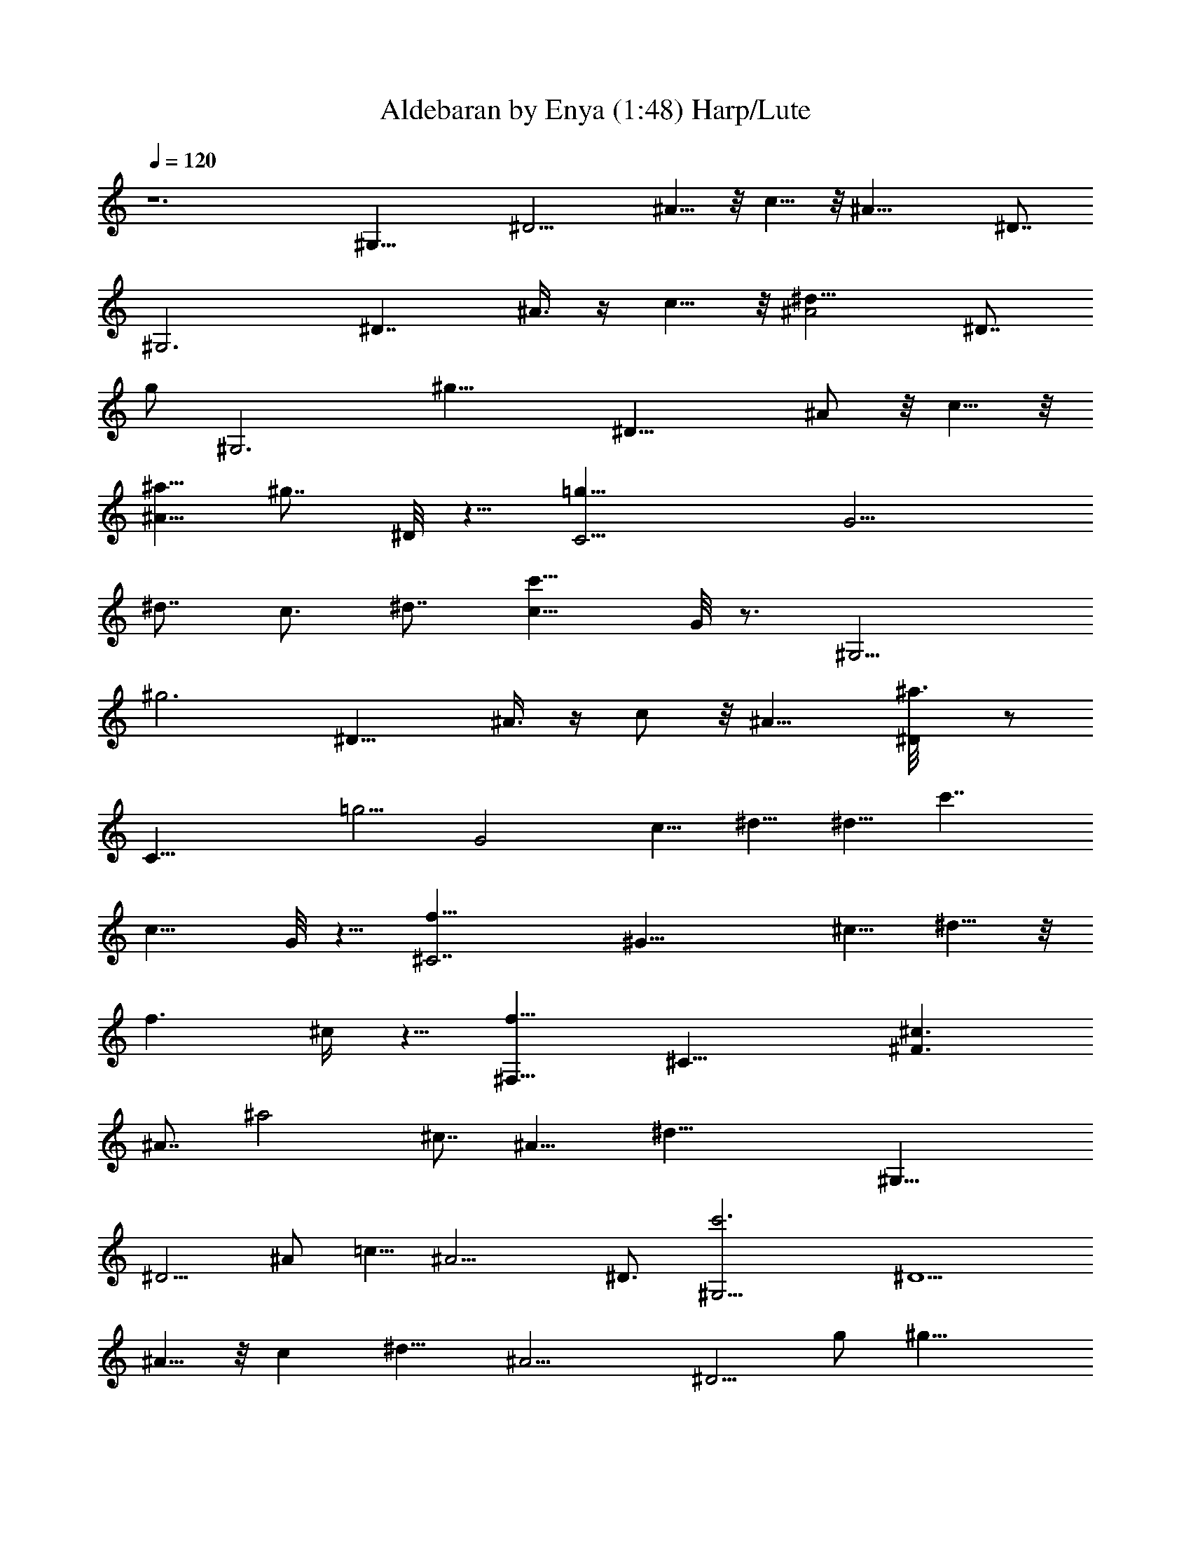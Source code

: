 X: 1
T: Aldebaran by Enya (1:48) Harp/Lute
Z: Transcribed by Makalaure using LotRO MIDI Player and Anvil Studio
L: 1/4
Q: 120
K: C
z6 [^G,25/8z/2] [^D9/4z3/4] ^A5/8 z/8 c5/8 z/8 [^A19/8z7/8] ^D7/8
[^G,3z3/4] [^D7/4z5/8] ^A3/8 z/4 c5/8 z/8 [^A2^d11/8z7/8] [^D7/8z/2]
[g/2z3/8] [^G,3z/8] [^g19/8z/2] [^D17/8z5/8] ^A/2 z/8 c5/8 z/8
[^a5/8^A13/8] [^g7/8z/8] ^D/8 z5/8 [C13/4=g11/8z5/8] [G9/4z5/8]
[^d7/8z/8] c3/4 [^d7/8z3/4] [c15/8c'17/8z] G/8 z3/4 [^G,11/4z/8]
[^g3z/2] [^D15/8z5/8] ^A3/8 z/4 c/2 z/8 [^A11/8z5/8] [^a3/4^D/8] z/2
[C27/8z/8] [=g5/4z/2] [G2z5/8] [c5/8z/8] ^d5/8 ^d5/8 [c'7/4z/8]
[c13/8z7/8] G/8 z5/8 [f21/8^C7/2z5/8] [^G21/8z5/8] ^c5/8 ^d5/8 z/8
[f3/2z5/8] ^c/4 z5/8 [f11/8^F,25/8z3/4] [^C19/8z5/8] [^c3/2^F3/2z3/4]
[^A7/8z3/4] [^a2z/8] ^c7/8 [^A11/8z] [^d33/8z/8] [^G,23/8z3/4]
[^D5/4z5/8] ^A/2 =c5/8 [^A9/4z5/8] ^D3/4 [^G,15/4c'3z3/4] [^D5/2z5/8]
^A5/8 z/8 [cz7/8] [^d13/8z/8] [^A11/4z] [^D5/4z/2] g/2 [^g23/8z/4]
[^G,11/4z5/8] [^D2z5/8] ^A/2 z/8 c5/8 z/8 [^A11/8^a3/4z5/8]
[^D/8^g3/4] z/2 [=C31/8z/8] [=g5/4z5/8] [=G11/4z5/8] [^d7/8z/8] c5/8
z/8 [^d7/8z3/4] [c'9/4z/8] [c17/8z] G/8 z7/8 [^G,11/4^g19/8z3/4]
[^D5/4z/2] ^A/2 z/8 c/2 [^A11/8^a11/8z5/8] ^D/8 z/2 [C3=g9/8z/2]
[G7/4z5/8] [c5/8^d5/8] [^d3/4z5/8] [c'13/8z/8] [c3/2z3/4]  z3/4
[^C7/2f5/2z/2] [^G11/4z5/8] [^c3/4z5/8] ^d3/4 [f13/8z7/8] ^c/8 z5/8
[f13/8z/8] [^F,31/8z3/4] [^C25/8z5/8] [^c7/4z/8] [^F2z3/4] [^Az7/8]
[^a9/4z/8] ^c [^A11/8z] [^G,27/8z/8] [^d19/4z3/4] [^D5/2z3/4] ^A3/4
=c7/8 [^A17/8z5/8] ^D7/8 [^G,31/8z/8] [c'11/8z5/8] [^D11/4z3/4] ^A7/8
c7/8 [^A3/2z]  z9/8 [c'3=F7/2z/8] [f5/4z/8] [^g5/2z3/8] [c19/8z3/4]
[f15/8z3/4] =g7/8 [^g3/4z5/8] [=gz/8] ^a/4 z/4 [=C25/8z/8]
[c'17/8z/8] [^d15/8z/8] [g11/8z/4] [=G15/8z5/8] c5/8 z/4 ^d/2
[c3/2z/8] ^d3/8 z/4 G/8 z/2 [^az/8] [^c7/8^F,15/4z/8] [^g5/8z/2]
[^C3z5/8] [^F3/2z/4] [^f5/8z/2] ^A3/4 [^c7/8=f/8] z3/4 ^A3/8 z/2
[^g7/4^G,31/8z/8] [c'13/8z/8] [^d3/2z/2] [^D5/2z3/4] [^A7/8z3/4]
=c7/8 [^A3/2z7/8]  z3/4 [c'2f11/8z/8] [=F27/8z/8] [^g13/8z/2]
[c21/8z5/8] f5/8 =g7/8 ^g5/8 [=gz/8] ^a/4 z3/8 [c'23/8z/8]
[=C23/8^d2z/8] [g19/8z/2] [G9/4z5/8] c5/8 z/8 ^d5/8 z/8 [c13/8z3/4]
[^d/8C/4] z5/8 [^a9/8^c9/8z/8] [^F,31/8^g7/8z3/4] [^C21/8z5/8]
[^f5/4z/8] [^F7/4z3/4] [^A7/8z3/4] =f/8 ^c3/4 [^Az3/4]
[^g31/8b13/4z/8] [E,15/4^f9/8z3/4] [B,23/8z5/8] [E17/8e7/4z7/8] ^G7/8
[^d/2B] z/2 [^G9/8z] [^D,19/4=g6z/8] [^a47/8z/4] [^d45/8z3/8]
[^A,31/8z3/4] [^D13/4z7/8] =G9/8 [^A23/8z] [G2z9/8] ^D,3/2 z11/4
^d5/4 z/8 [g3/4z5/8] [^G,23/8z/8] [^gz5/8] [^D11/8z/2] ^A5/8 =c3/8
z/8 [^a^A11/8z5/8] [^D/8^g9/8] z/2 [=C7/2z/8] [=g5/4z3/8] [G2z5/8]
[^d3/4z/8] c5/8 [^d11/8z/2] [c'11/8z/4] [c17/8z5/8] [^g3/8z/4] G/4
z5/8 [^g19/8z/8] [^G,23/8z5/8] [^D13/8z/2] ^A/2 z/8 c/2
[^a3/2^A3/2z3/4] [^D/8^g3/2] z/2 [=g5/4C21/8z5/8] [G5/2z/2]
[^d3/4z/8] c5/8 [^d3/4z5/8] [c'7/4z/8] [c7/4z7/8] C/8 z5/8
[=f11/4z/8] [^C7/2z5/8] [^G21/8z5/8] [^c11/8z5/8] ^d3/4 [f3/2z5/8]
^c/4 z/2 [^F,9/4z/8] [f5/4z/2] [^C3/2z3/4] [^c7/4z/8] ^F/2 z/4 ^A7/8
[^D,3/4^a7/4] [^A5/4z7/8] [^G,3^d17/4z5/8] [^D2z5/8] ^A5/8 =c3/4
[^A2z3/4] ^D3/4 [^G,7/2z/8] [c'11/4z/2] [^D21/8z3/4] ^A3/4 [c7/8z3/4]
[^d3/2z/8] [^A19/8z7/8] [^D9/8z/2] g5/8 [^g19/8^G,11/4z5/8]
[^D13/8z5/8] ^A/2 c/2 z/8 [^a3/4^A11/8z5/8] [^g3/4] z5/8
[=C21/8=g5/4z/2] [=G5/2z5/8] [c5/8^d5/8] [^d3/2z7/8] [c5/4z5/8]
[^g5/8z/8] C/8 z3/4 [^G,11/4^g5/2z5/8] [^D15/8z5/8] ^A/2 z/8 c3/8 z/4
[^A5/4^a9/8z/2] ^D/8 z/2 [=g5/4C11/4z5/8] [G19/8z5/8] [^d5/8c5/8]
^d5/8 [c'7/4z/8] [c13/8z3/4] C/4 z5/8 [f21/8^C29/8z/2] [^G3z3/4]
[^c3/4z5/8] [^d7/8z3/4] [f13/8z7/8] ^c/8 z5/8 [f13/8z/8] [^F,2z5/8]
[^C9/8z3/4] [^c13/8^F3/8] z/2 [^A7/8z3/4] [^a17/8^D,] ^D/4 z7/8
[^d9/2^G,27/8z5/8] [^D19/8z3/4] ^A5/8 =c3/4 [^A2z7/8] [^Dz7/8]
[^G,2c'41/8z3/4] [^D9/8z3/4] [^A7/8z3/4] [c17/8z7/8] ^D,7/8 ^D z/8
[^G,4^g47/4z3/4] [^D23/8z3/4] ^A5/8 z/8 c [^A3/2z9/8] ^D2
[^G,47/8^G6c6z/8] ^d47/8 
